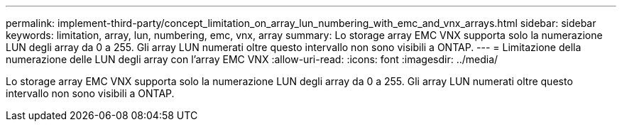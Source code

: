 ---
permalink: implement-third-party/concept_limitation_on_array_lun_numbering_with_emc_and_vnx_arrays.html 
sidebar: sidebar 
keywords: limitation, array, lun, numbering, emc, vnx, array 
summary: Lo storage array EMC VNX supporta solo la numerazione LUN degli array da 0 a 255. Gli array LUN numerati oltre questo intervallo non sono visibili a ONTAP. 
---
= Limitazione della numerazione delle LUN degli array con l'array EMC VNX
:allow-uri-read: 
:icons: font
:imagesdir: ../media/


[role="lead"]
Lo storage array EMC VNX supporta solo la numerazione LUN degli array da 0 a 255. Gli array LUN numerati oltre questo intervallo non sono visibili a ONTAP.
